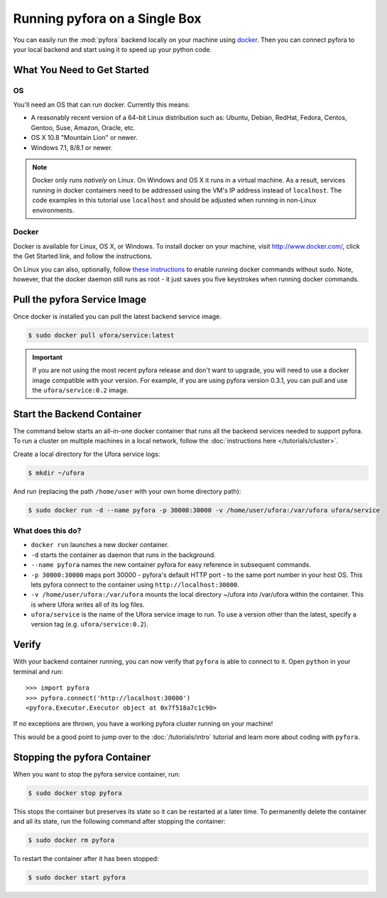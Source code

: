 
Running pyfora on a Single Box
==============================

You can easily run the :mod:`pyfora` backend locally on your machine using docker_.
Then you can connect pyfora to your local backend and start using it to speed up your python code.


What You Need to Get Started
----------------------------

OS
^^
You'll need an OS that can run docker. Currently this means:

* A reasonably recent version of a 64-bit Linux distribution such as:
  Ubuntu, Debian, RedHat, Fedora, Centos, Gentoo, Suse, Amazon, Oracle, etc.
* OS X 10.8 "Mountain Lion" or newer.
* Windows 7.1, 8/8.1 or newer.

.. note::

    Docker only runs *natively* on Linux. On Windows and OS X it runs in a virtual machine.
    As a result, services running in docker containers need to be addressed using the VM's
    IP address instead of ``localhost``. The code examples in this tutorial use ``localhost``
    and should be adjusted when running in non-Linux environments.


Docker
^^^^^^

Docker is available for Linux, OS X, or Windows.
To install docker on your machine, visit http://www.docker.com/, click the Get Started link,
and follow the instructions.

On Linux you can also, optionally, follow `these instructions`_ to enable running docker commands without sudo.
Note, however, that the docker daemon still runs as root - it just saves you five keystrokes when
running docker commands.


.. _docker: https://www.docker.com/
.. _these instructions: http://askubuntu.com/a/477554


Pull the pyfora Service Image
-----------------------------

Once docker is installed you can pull the latest backend service image.

.. code-block:: bash

    $ sudo docker pull ufora/service:latest


.. important::

    If you are not using the most recent pyfora release and don't want to upgrade,
    you will need to use a docker image compatible with your version.
    For example, if you are using pyfora version 0.3.1, you can pull and use the ``ufora/service:0.2``
    image.


Start the Backend Container
---------------------------

The command below starts an all-in-one docker container that runs all the backend services needed to support pyfora.
To run a cluster on multiple machines in a local network, follow the :doc:`instructions here </tutorials/cluster>`.

Create a local directory for the Ufora service logs:

.. code-block:: bash

    $ mkdir ~/ufora

And run (replacing the path ``/home/user`` with your own home directory path):

.. code-block:: bash

    $ sudo docker run -d --name pyfora -p 30000:30000 -v /home/user/ufora:/var/ufora ufora/service

What does this do?
^^^^^^^^^^^^^^^^^^

* ``docker run`` launches a new docker container.
* ``-d`` starts the container as daemon that runs in the background.
* ``--name pyfora`` names the new container pyfora for easy reference in subsequent commands.
* ``-p 30000:30000`` maps port 30000 - pyfora's default HTTP port - to the same port number in your host OS.
  This lets pyfora connect to the container using ``http://localhost:30000``.
* ``-v /home/user/ufora:/var/ufora`` mounts the local directory ~/ufora into /var/ufora within the container.
  This is where Ufora writes all of its log files.
* ``ufora/service`` is the name of the Ufora service image to run. To use a version other than the latest,
  specify a version tag (e.g. ``ufora/service:0.2``).


Verify
------

With your backend container running, you can now verify that ``pyfora`` is able to connect to it.
Open ``python`` in your terminal and run::

    >>> import pyfora
    >>> pyfora.connect('http://localhost:30000')
    <pyfora.Executor.Executor object at 0x7f518a7c1c90>

If no exceptions are thrown, you have a working pyfora cluster running on your machine!

This would be a good point to jump over to the :doc:`/tutorials/intro` tutorial and learn more about
coding with ``pyfora``.


Stopping the pyfora Container
-----------------------------

When you want to stop the pyfora service container, run:

.. code-block:: bash

  $ sudo docker stop pyfora

This stops the container but preserves its state so it can be restarted at a later time.
To permanently delete the container and all its state, run the following command after stopping the container:

.. code-block:: bash

  $ sudo docker rm pyfora


To restart the container after it has been stopped:

.. code-block:: bash

  $ sudo docker start pyfora
